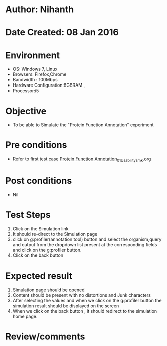 * Author: Nihanth
* Date Created: 08 Jan 2016
* Environment
  - OS: Windows 7, Linux
  - Browsers: Firefox,Chrome
  - Bandwidth : 100Mbps
  - Hardware Configuration:8GBRAM , 
  - Processor:i5

* Objective
  - To be able to Simulate the "Protein Function Annotation" experiment

* Pre conditions
  - Refer to first test case [[https://github.com/Virtual-Labs/protein-engg-iitb/blob/master/test-cases/integration_test-cases/Protein Function Annotation/Protein Function Annotation_01_Usability_smk.org][Protein Function Annotation_01_Usability_smk.org]]

* Post conditions
  - Nil
* Test Steps
  1. Click on the Simulation link 
  2. It should re-direct to the Simulation page
  3. click on g:profiler(annotation tool) button and select the organism,query and output from the dropdown list present at the corresponding fields and click on the g:profiler button.
  4. Click on the back button

* Expected result
  1. Simulation page should be opened
  2. Content should be present with no distortions and Junk characters
  3. After selecting the values and when we click on the g:profiler button the simulation result should be displayed on the screen
  4. When we click on the back button , it should redirect to the simulation home page.

* Review/comments



